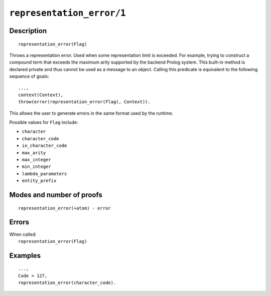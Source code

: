 ..
   This file is part of Logtalk <https://logtalk.org/>  
   Copyright 1998-2021 Paulo Moura <pmoura@logtalk.org>

   Licensed under the Apache License, Version 2.0 (the "License");
   you may not use this file except in compliance with the License.
   You may obtain a copy of the License at

       http://www.apache.org/licenses/LICENSE-2.0

   Unless required by applicable law or agreed to in writing, software
   distributed under the License is distributed on an "AS IS" BASIS,
   WITHOUT WARRANTIES OR CONDITIONS OF ANY KIND, either express or implied.
   See the License for the specific language governing permissions and
   limitations under the License.


.. index:: pair: representation_error/1; Built-in method
.. _methods_representation_error_1:

``representation_error/1``
==========================

Description
-----------

::

   representation_error(Flag)

Throws a representation error. Used when some representation limit is exceeded.
For example, trying to construct a compound term that exceeds the maximum arity
supported by the backend Prolog system. This built-in method is declared private
and thus cannot be used as a message to an object. Calling this predicate is
equivalent to the following sequence of goals:

::

   ...,
   context(Context),
   throw(error(representation_error(Flag), Context)).

This allows the user to generate errors in the same format used by the
runtime.

Possible values for ``Flag`` include:

- ``character``
- ``character_code``
- ``in_character_code``
- ``max_arity``
- ``max_integer``
- ``min_integer``
- ``lambda_parameters``
- ``entity_prefix``

Modes and number of proofs
--------------------------

::

   representation_error(+atom) - error

Errors
------

| When called:
|     ``representation_error(Flag)``

Examples
--------

::

   ...,
   Code > 127,
   representation_error(character_code).

.. seealso::

   :ref:`methods_catch_3`,
   :ref:`methods_throw_1`,
   :ref:`methods_context_1`,
   :ref:`methods_instantiation_error_0`,
   :ref:`methods_uninstantiation_error_1`,
   :ref:`methods_type_error_2`,
   :ref:`methods_domain_error_2`,
   :ref:`methods_existence_error_2`,
   :ref:`methods_permission_error_3`,
   :ref:`methods_evaluation_error_1`,
   :ref:`methods_resource_error_1`,
   :ref:`methods_syntax_error_1`,
   :ref:`methods_system_error_0`
